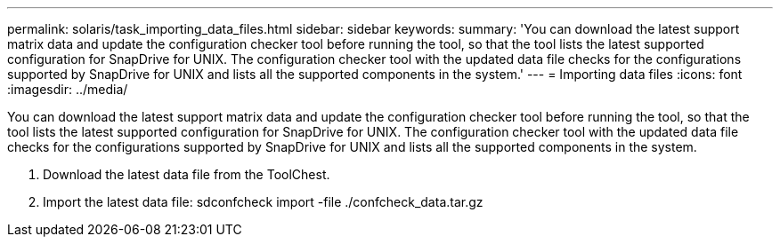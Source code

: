 ---
permalink: solaris/task_importing_data_files.html
sidebar: sidebar
keywords: 
summary: 'You can download the latest support matrix data and update the configuration checker tool before running the tool, so that the tool lists the latest supported configuration for SnapDrive for UNIX. The configuration checker tool with the updated data file checks for the configurations supported by SnapDrive for UNIX and lists all the supported components in the system.'
---
= Importing data files
:icons: font
:imagesdir: ../media/

[.lead]
You can download the latest support matrix data and update the configuration checker tool before running the tool, so that the tool lists the latest supported configuration for SnapDrive for UNIX. The configuration checker tool with the updated data file checks for the configurations supported by SnapDrive for UNIX and lists all the supported components in the system.

. Download the latest data file from the ToolChest.
. Import the latest data file: sdconfcheck import -file ./confcheck_data.tar.gz
